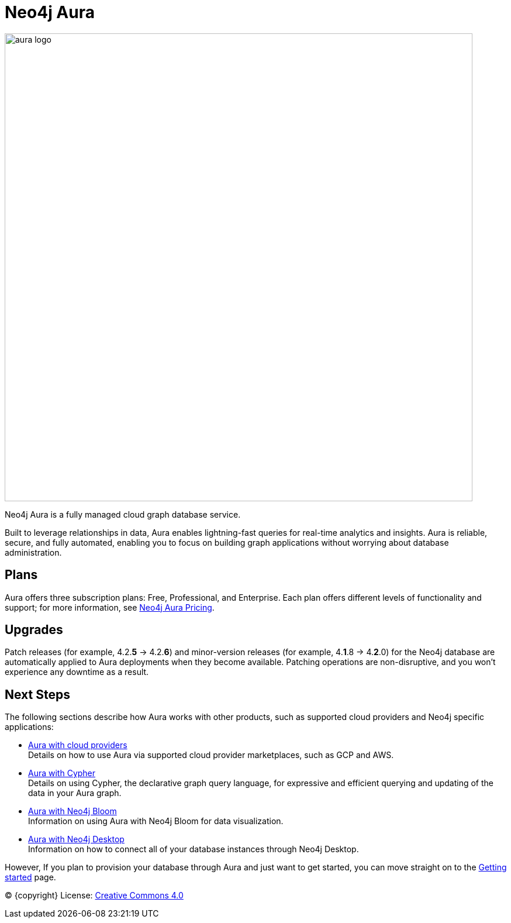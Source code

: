 [[aura-guide]]
= Neo4j Aura
:description: This manual describes how to use Neo4j Aura.

image::aura-logo.png[width=800]

Neo4j Aura is a fully managed cloud graph database service.

Built to leverage relationships in data, Aura enables lightning-fast queries for real-time analytics and insights.
Aura is reliable, secure, and fully automated, enabling you to focus on building graph applications without worrying about database administration.

[discrete]
== Plans

Aura offers three subscription plans: Free, Professional, and Enterprise.
Each plan offers different levels of functionality and support; for more information, see https://neo4j.com/cloud/aura/pricing/#pricing-table[Neo4j Aura Pricing].

[discrete]
== Upgrades

Patch releases (for example, 4.2.*5* -> 4.2.*6*) and minor-version releases (for example, 4.*1*.8 -> 4.*2*.0) for the Neo4j database are automatically applied to Aura deployments when they become available.
Patching operations are non-disruptive, and you won't experience any downtime as a result.

[discrete]
== Next Steps

The following sections describe how Aura works with other products, such as supported cloud providers and Neo4j specific applications:

* xref:using-aura/cloud-providers.adoc[Aura with cloud providers] +
Details on how to use Aura via supported cloud provider marketplaces, such as GCP and AWS.
* xref:using-aura/cypher.adoc[Aura with Cypher] +
Details on using Cypher, the declarative graph query language, for expressive and efficient querying and updating of the data in your Aura graph.
* xref:using-aura/bloom.adoc[Aura with Neo4j Bloom] +
Information on using Aura with Neo4j Bloom for data visualization.
* xref:using-aura/desktop.adoc[Aura with Neo4j Desktop] +
Information on how to connect all of your database instances through Neo4j Desktop.

However, If you plan to provision your database through Aura and just want to get started, you can move straight on to the xref:getting-started/index.adoc[Getting started] page.

(C) {copyright}
License: link:{common-license-page-uri}[Creative Commons 4.0]
